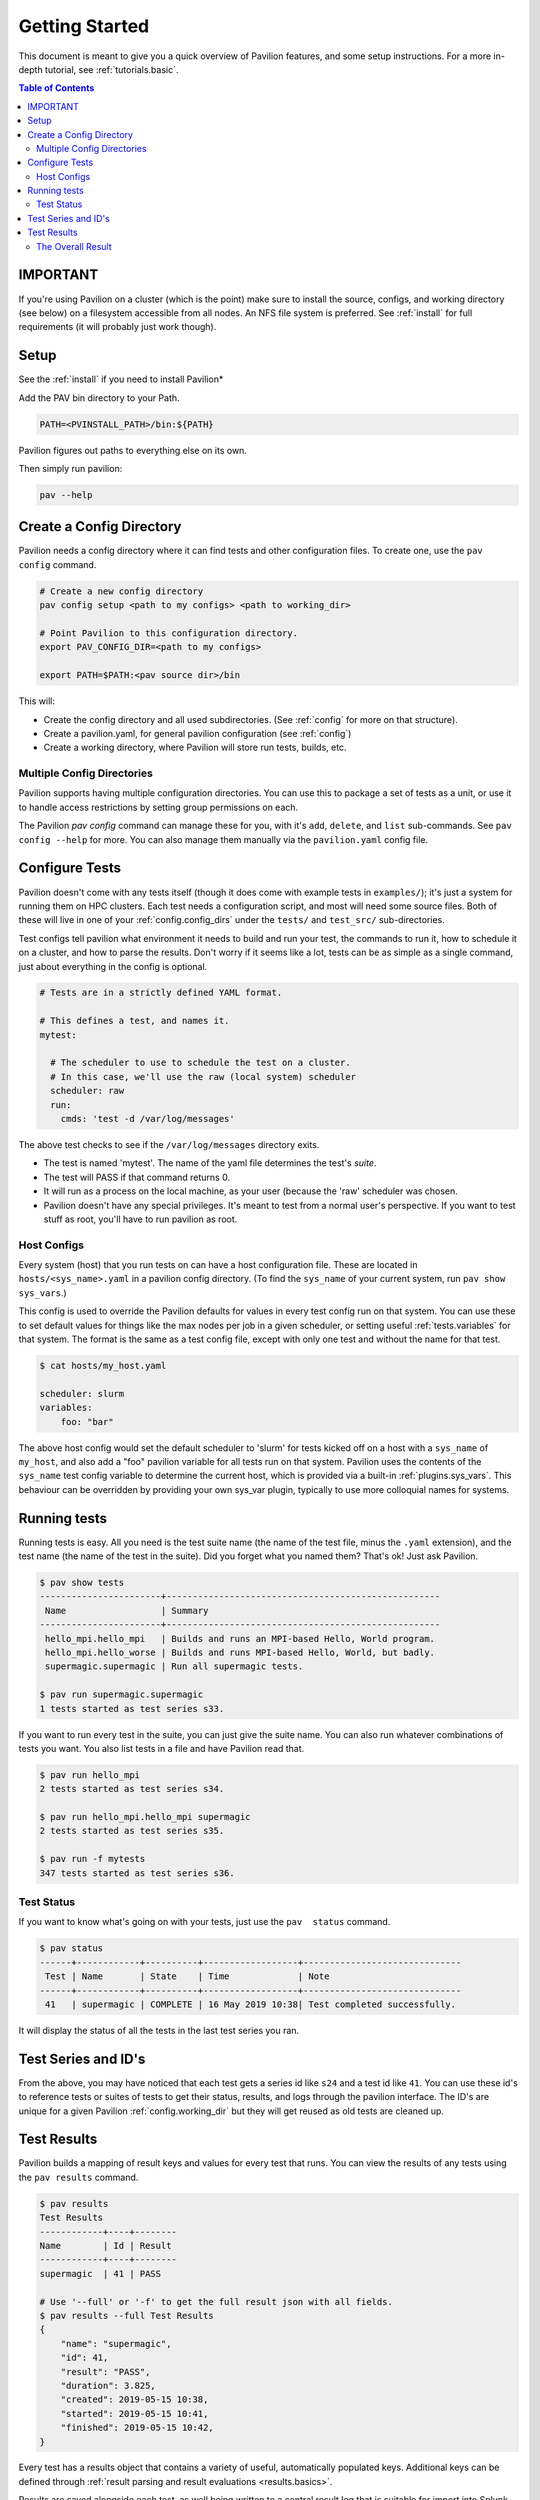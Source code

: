 .. _basics:

Getting Started
===============

This document is meant to give you a quick overview of Pavilion features, and some setup
instructions. For a more in-depth tutorial, see :ref:`tutorials.basic`.

.. contents:: Table of Contents

IMPORTANT
~~~~~~~~~

If you're using Pavilion on a cluster (which is the point) make sure to install the source,
configs, and working directory (see below) on a filesystem accessible from all nodes. An NFS
file system is preferred. See :ref:`install` for full requirements (it will probably just work
though).

Setup
~~~~~

See the :ref:`install` if you need to install Pavilion*

Add the PAV bin directory to your Path.

.. code:: bash

    PATH=<PVINSTALL_PATH>/bin:${PATH}

Pavilion figures out paths to everything else on its own.

Then simply run pavilion:

.. code:: bash

    pav --help

.. _basics.create_config:

Create a Config Directory
~~~~~~~~~~~~~~~~~~~~~~~~~

Pavilion needs a config directory where it can find tests and other configuration files. To create
one, use the ``pav config`` command.

.. code::

    # Create a new config directory
    pav config setup <path to my configs> <path to working_dir>

    # Point Pavilion to this configuration directory.
    export PAV_CONFIG_DIR=<path to my configs>

    export PATH=$PATH:<pav source dir>/bin

This will:

- Create the config directory and all used subdirectories. (See :ref:`config` for more on that
  structure).
- Create a pavilion.yaml, for general pavilion configuration (see :ref:`config`)
- Create a working directory, where Pavilion will store run tests, builds, etc.

Multiple Config Directories
^^^^^^^^^^^^^^^^^^^^^^^^^^^

Pavilion supports having multiple configuration directories. You can use this to package a set of
tests as a unit, or use it to handle access restrictions by setting group permissions on each.

The Pavilion `pav config` command can manage these for you, with it's ``add``, ``delete``, and
``list`` sub-commands. See ``pav config --help`` for more. You can also manage them manually via
the ``pavilion.yaml`` config file.

Configure Tests
~~~~~~~~~~~~~~~

Pavilion doesn't come with any tests itself (though it does come with
example tests in ``examples/``); it's just a system for
running them on HPC clusters. Each test needs a configuration script,
and most will need some source files. Both of these will live in one of
your :ref:`config.config_dirs` under the ``tests/`` and ``test_src/``
sub-directories.

Test configs tell pavilion what environment it needs to build and run
your test, the commands to run it, how to schedule it on a cluster, and
how to parse the results. Don't worry if it seems like a lot, tests can
be as simple as a single command, just about everything in the config is
optional.

.. code:: yaml

    # Tests are in a strictly defined YAML format.

    # This defines a test, and names it.
    mytest:

      # The scheduler to use to schedule the test on a cluster.
      # In this case, we'll use the raw (local system) scheduler
      scheduler: raw
      run:
        cmds: 'test -d /var/log/messages'

The above test checks to see if the ``/var/log/messages`` directory
exits.

- The test is named 'mytest'. The name of the yaml file determines the
  test's *suite*.
- The test will PASS if that command returns 0.
- It will run as a process on the local machine, as your user (because the 'raw' scheduler was
  chosen.
- Pavilion doesn't have any special privileges. It's meant to test
  from a normal user's perspective. If you want to test stuff as root, you'll
  have to run pavilion as root.

.. _basics.host_configs:

Host Configs
^^^^^^^^^^^^

Every system (host) that you run tests on can have a host configuration
file. These are located in ``hosts/<sys_name>.yaml`` in a pavilion
config directory. (To find the ``sys_name`` of your current system, run ``pav show sys_vars``.)

This config is used to override the Pavilion defaults for values in
every test config run on that system. You can use these to set default
values for things like the max nodes per job in a given scheduler,
or setting useful :ref:`tests.variables` for that system. The
format is the same as a test config file, except with only one test and
without the name for that test.

.. code:: bash

    $ cat hosts/my_host.yaml

    scheduler: slurm
    variables:
        foo: "bar"

The above host config would set the default scheduler to 'slurm' for
tests kicked off on a host with a ``sys_name`` of ``my_host``, and also add a
"foo" pavilion variable for all tests run on that system. Pavilion uses
the contents of the ``sys_name`` test config variable to determine the
current host, which is provided via a built-in
:ref:`plugins.sys_vars`. This behaviour can be overridden by
providing your own sys\_var plugin, typically to use more colloquial names for
systems.

Running tests
~~~~~~~~~~~~~

Running tests is easy. All you need is the test suite name (the name of
the test file, minus the ``.yaml`` extension), and the test name (the name of the test in the
suite). Did you forget what you named them? That's ok! Just ask Pavilion.

.. code:: bash

    $ pav show tests
    -----------------------+----------------------------------------------------
     Name                  | Summary
    -----------------------+----------------------------------------------------
     hello_mpi.hello_mpi   | Builds and runs an MPI-based Hello, World program.
     hello_mpi.hello_worse | Builds and runs MPI-based Hello, World, but badly.
     supermagic.supermagic | Run all supermagic tests.

    $ pav run supermagic.supermagic
    1 tests started as test series s33.

If you want to run every test in the suite, you can just give the suite
name. You can also run whatever combinations of tests you want. You also
list tests in a file and have Pavilion read that.

.. code:: bash

    $ pav run hello_mpi
    2 tests started as test series s34.

    $ pav run hello_mpi.hello_mpi supermagic
    2 tests started as test series s35.

    $ pav run -f mytests
    347 tests started as test series s36.

Test Status
^^^^^^^^^^^

If you want to know what's going on with your tests, just use the
``pav  status`` command.

.. code:: bash


    $ pav status
    ------+------------+----------+------------------+------------------------------
     Test | Name       | State    | Time             | Note
    ------+------------+----------+------------------+------------------------------
     41   | supermagic | COMPLETE | 16 May 2019 10:38| Test completed successfully.

It will display the status of all the tests in the last test series you
ran.

Test Series and ID's
~~~~~~~~~~~~~~~~~~~~

From the above, you may have noticed that each test gets a series id
like ``s24`` and a test id like ``41``. You can use these id's to
reference tests or suites of tests to get their status, results, and
logs through the pavilion interface. The ID's are unique for a given
Pavilion :ref:`config.working_dir` but they will
get reused as old tests are cleaned up.

Test Results
~~~~~~~~~~~~

Pavilion builds a mapping of result keys and values for every test that
runs. You can view the results of any tests using the ``pav results``
command.

.. code:: bash

    $ pav results
    Test Results
    ------------+----+--------
    Name        | Id | Result
    ------------+----+--------
    supermagic  | 41 | PASS

    # Use '--full' or '-f' to get the full result json with all fields.
    $ pav results --full Test Results
    {
        "name": "supermagic",
        "id": 41,
        "result": "PASS",
        "duration": 3.825,
        "created": 2019-05-15 10:38,
        "started": 2019-05-15 10:41,
        "finished": 2019-05-15 10:42,
    }

Every test has a results object that contains a variety of useful,
automatically populated keys. Additional keys can be defined through
:ref:`result parsing and result evaluations <results.basics>`.

Results are saved alongside each test, as well being written to a
central result log that is suitable for import into Splunk or other
tools.

The Overall Result
^^^^^^^^^^^^^^^^^^

By default, a test passes if its last command returns ``0``, but this can be
easily overridden.

.. code-block:: yaml

    mytest:
        run:
            cmds:
                # We'll use the result parsers below to parse values from
                # the output of the run script.
                - './test_script.sh'

        result_parse:
            regex:
                # Use the regex parser to extract a speed key and add it to
                # the results.
                speed:
                    regex: '^speed (\d+)'

        result_evaluate:
            # The test will PASS if the speed (extracted above) is more than 50.
            result: 'speed > 50'